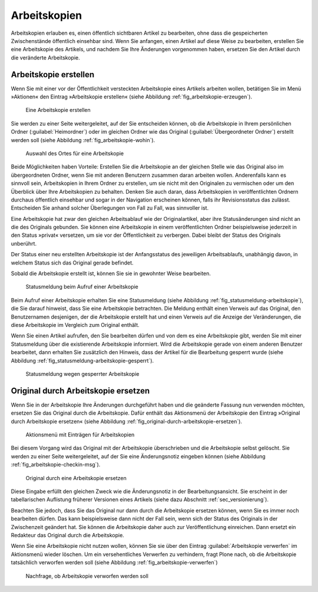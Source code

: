 .. _sec_arbeitskopien:

===============
 Arbeitskopien
===============

Arbeitskopien erlauben es, einen öffentlich sichtbaren Artikel zu
bearbeiten, ohne dass die gespeicherten Zwischenstände öffentlich
einsehbar sind. Wenn Sie anfangen, einen Artikel auf diese Weise zu
bearbeiten, erstellen Sie eine Arbeitskopie des Artikels, und nachdem
Sie Ihre Änderungen vorgenommen haben, ersetzen Sie den Artikel durch
die veränderte Arbeitskopie.


.. _sec_arbeitskopie-erstellen:

Arbeitskopie erstellen
======================

Wenn Sie mit einer vor der Öffentlichkeit versteckten Arbeitskopie eines
Artikels arbeiten wollen, betätigen Sie im Menü »Aktionen« den Eintrag
»Arbeitskopie erstellen« (siehe Abbildung :ref:`fig_arbeitskopie-erzeugen`).

.. _fig_arbeitskopie-erzeugen:

.. figure:: ../images/arbeitskopie-erzeugen.*
   :width: 60%

   Eine Arbeitskopie erstellen

Sie werden zu einer Seite weitergeleitet, auf der Sie entscheiden
können, ob die Arbeitskopie in Ihrem persönlichen Ordner
(:guilabel:`Heimordner`) oder im gleichen Ordner wie das Original
(:guilabel:`Übergeordneter Ordner`) erstellt werden soll (siehe
Abbildung :ref:`fig_arbeitskopie-wohin`).

.. Screenshot enthält noch falsche Übersetzung Heimordner statt
.. Persönlicher Ordner. Ändern sobald in Plone 4 drin

.. Todo:: Screenshot ändern

.. _fig_arbeitskopie-wohin:

.. figure:: ../images/arbeitskopie-wohin.*
   :width: 100%

   Auswahl des Ortes für eine Arbeitskopie

Beide Möglichkeiten haben Vorteile: Erstellen Sie die Arbeitskopie an
der gleichen Stelle wie das Original also im übergeordneten Ordner,
wenn Sie mit anderen Benutzern zusammen daran arbeiten
wollen. Anderenfalls kann es sinnvoll sein, Arbeitskopien in Ihrem
Ordner zu erstellen, um sie nicht mit den Originalen zu vermischen
oder um den Überblick über Ihre Arbeitskopien zu behalten. Denken Sie
auch daran, dass Arbeitskopien in veröffentlichten Ordnern durchaus
öffentlich einsehbar und sogar in der Navigation erscheinen
können, falls ihr Revisionsstatus das zulässt. Entscheiden Sie anhand
solcher Überlegungen von Fall zu Fall, was sinnvoller ist.

Eine Arbeitskopie hat zwar den gleichen Arbeitsablauf wie der
Originalartikel, aber ihre Statusänderungen sind nicht an die des
Originals gebunden. Sie können eine Arbeitskopie in einem
veröffentlichten Ordner beispielsweise jederzeit in den Status
»privat« versetzen, um sie vor der Öffentlichkeit zu verbergen. Dabei
bleibt der Status des Originals unberührt. 

Der Status einer neu erstellten Arbeitskopie ist der Anfangsstatus des
jeweiligen Arbeitsablaufs, unabhängig davon, in welchem Status sich
das Original gerade befindet.

Sobald die Arbeitskopie erstellt ist, können Sie sie in gewohnter
Weise bearbeiten.

.. _fig_statusmeldung-arbeitskopie:

.. figure:: ../images/statusmeldung-arbeitskopie.*
   :width: 100%

   Statusmeldung beim Aufruf einer Arbeitskopie

Beim Aufruf einer Arbeitskopie erhalten Sie eine Statusmeldung (siehe
Abbildung :ref:`fig_statusmeldung-arbeitskopie`), die Sie darauf
hinweist, dass Sie eine Arbeitskopie betrachten. Die Meldung enthält
einen Verweis auf das Original, den Benutzernamen desjenigen, der die
Arbeitskopie erstellt hat und einen Verweis auf die Anzeige der
Veränderungen, die diese Arbeitskopie im Vergleich zum Original
enthält.

Wenn Sie einen Artikel aufrufen, den Sie bearbeiten dürfen und von dem
es eine Arbeitskopie gibt, werden Sie mit einer Statusmeldung über die
existierende Arbeitskopie informiert. Wird die Arbeitskopie gerade von
einem anderen Benutzer bearbeitet, dann erhalten Sie zusätzlich den
Hinweis, dass der Artikel für die Bearbeitung gesperrt wurde (siehe
Abbildung :ref:`fig_statusmeldung-arbeitskopie-gesperrt`).

.. Screenshot enthält noch falsche Übersetzung

.. _fig_statusmeldung-arbeitskopie-gesperrt:

.. figure:: ../images/statusmeldung-gesperrt-arbeitskopie.*
   :width: 100%

   Statusmeldung wegen gesperrter Arbeitskopie

.. _sec_orig-durch-arbe:

Original durch Arbeitskopie ersetzen
====================================

Wenn Sie in der Arbeitskopie Ihre Änderungen durchgeführt haben und die
geänderte Fassung nun verwenden möchten, ersetzen Sie das Original durch die
Arbeitskopie. Dafür enthält das Aktionsmenü der Arbeitskopie den Eintrag
»Original durch Arbeitskopie ersetzen« (siehe
Abbildung :ref:`fig_original-durch-arbeitskopie-ersetzen`).

.. _fig_original-durch-arbeitskopie-ersetzen:

.. figure:: ../images/original-durch-arbeitskopie-ersetzen.*
   :width: 60%

   Aktionsmenü mit Einträgen für Arbeitskopien

Bei diesem Vorgang wird das Original mit der Arbeitskopie
überschrieben und die Arbeitskopie selbst gelöscht. Sie werden zu
einer Seite weitergeleitet, auf der Sie eine Änderungsnotiz eingeben
können (siehe Abbildung :ref:`fig_arbeitskopie-checkin-msg`).

.. Screenshot enthält noch falsche Übersetzung

.. _fig_arbeitskopie-checkin-msg:

.. figure:: ../images/arbeitskopie-checkin-msg.*
   :width: 100%

   Original durch eine Arbeitskopie ersetzen

Diese Eingabe erfüllt den gleichen Zweck wie die Änderungsnotiz in der
Bearbeitungsansicht. Sie erscheint in der tabellarischen Auflistung
früherer Versionen eines Artikels (siehe dazu
Abschnitt :ref:`sec_versionierung`).

Beachten Sie jedoch, dass Sie das Original nur dann durch die
Arbeitskopie ersetzen können, wenn Sie es immer noch bearbeiten
dürfen. Das kann beispielsweise dann nicht der Fall sein, wenn sich
der Status des Originals in der Zwischenzeit geändert hat. Sie können
die Arbeitskopie daher auch zur Veröffentlichung einreichen. Dann
ersetzt ein Redakteur das Original durch die Arbeitskopie.

Wenn Sie eine Arbeitskopie nicht nutzen wollen, können Sie sie über den
Eintrag :guilabel:`Arbeitskopie verwerfen` im Aktionsmenü wieder
löschen. Um ein versehentliches Verwerfen zu verhindern, fragt Plone
nach, ob die Arbeitskopie tatsächlich verworfen werden soll (siehe
Abbildung :ref:`fig_arbeitskopie-verwerfen`)

.. _fig_arbeitskopie-verwerfen:

.. figure:: 
   ../images/arbeitskopie-verwerfen.*
   :width: 100%

   Nachfrage, ob Arbeitskopie verworfen werden soll


